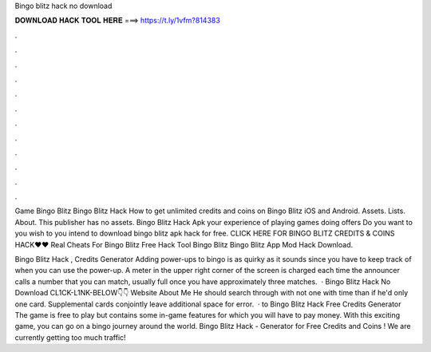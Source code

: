 Bingo blitz hack no download



𝐃𝐎𝐖𝐍𝐋𝐎𝐀𝐃 𝐇𝐀𝐂𝐊 𝐓𝐎𝐎𝐋 𝐇𝐄𝐑𝐄 ===> https://t.ly/1vfm?814383



.



.



.



.



.



.



.



.



.



.



.



.

Game Bingo Blitz Bingo Blitz Hack How to get unlimited credits and coins on Bingo Blitz iOS and Android. Assets. Lists. About. This publisher has no assets. Bingo Blitz Hack Apk your experience of playing games doing offers Do you want to you wish to you intend to download bingo blitz apk hack for free. CLICK HERE FOR BINGO BLITZ CREDITS & COINS HACK❤❤ Real Cheats For Bingo Blitz Free Hack Tool Bingo Blitz Bingo Blitz App Mod Hack Download.

Bingo Blitz Hack , Credits Generator Adding power-ups to bingo is as quirky as it sounds since you have to keep track of when you can use the power-up. A meter in the upper right corner of the screen is charged each time the announcer calls a number that you can match, usually full once you have approximately three matches.  · Bingo Blitz Hack No Download CL1CK-L1NK-BELOW👇👇 Website  About Me He should search through with not one with time than if he'd only one card. Supplemental cards conjointly leave additional space for error.  · to Bingo Blitz Hack Free Credits Generator The game is free to play but contains some in-game features for which you will have to pay money. With this exciting game, you can go on a bingo journey around the world. Bingo Blitz Hack - Generator for Free Credits and Coins ! We are currently getting too much traffic!
